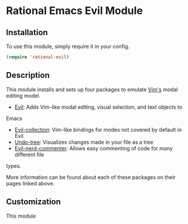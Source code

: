 * Rational Emacs Evil Module

** Installation

To use this module, simply require it in your config.

#+begin_src emacs-lisp
(require 'rational-evil)
#+end_src

** Description

This module installs and sets up four packages to emulate [[https://www.vim.org/][Vim's]] modal editing
model.

+ [[https://github.com/emacs-evil/evil][Evil]]: Adds Vim-like modal editing, visual selection, and text objects to
Emacs
+ [[https://github.com/emacs-evil/evil-collection][Evil-collection]]:  Vim-like bindings for modes not covered by default in Evil
+ [[https://elpa.gnu.org/packages/undo-tree.html#:~:text=The%20%60undo%2Dtree%2Dmode,of%20never%20losing%20any%20history][Undo-tree]]: Visualizes changes made in your file as a tree
+ [[https://github.com/redguardtoo/evil-nerd-commenter][Evil-nerd-commenter]]: Allows easy commenting of code for many different file
types.

More information can be found about each of these packages on their pages linked
above.

** Customization

This module 



